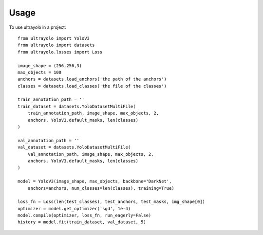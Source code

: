 =====
Usage
=====

To use ultrayolo in a project::

    from ultrayolo import YoloV3
    from ultrayolo import datasets
    from ultrayolo.losses import Loss

    image_shape = (256,256,3)
    max_objects = 100
    anchors = datasets.load_anchors('the path of the anchors')
    classes = datasets.load_classes('the file of the classes')
    
    train_annotation_path = ''
    train_dataset = datasets.YoloDatasetMultiFile(
        train_annotation_path, image_shape, max_objects, 2, 
        anchors, YoloV3.default_masks, len(classes)
    )

    val_annotation_path = ''
    val_dataset = datasets.YoloDatasetMultiFile(
        val_annotation_path, image_shape, max_objects, 2, 
        anchors, YoloV3.default_masks, len(classes)
    )

    model = YoloV3(image_shape, max_objects, backbone='DarkNet',
        anchors=anchors, num_classes=len(classes), training=True)

    loss_fn = Loss(len(test_classes), test_anchors, test_masks, img_shape[0])
    optimizer = model.get_optimizer('sgd', 1e-4)
    model.compile(optimizer, loss_fn, run_eagerly=False)
    history = model.fit(train_dataset, val_dataset, 5)


